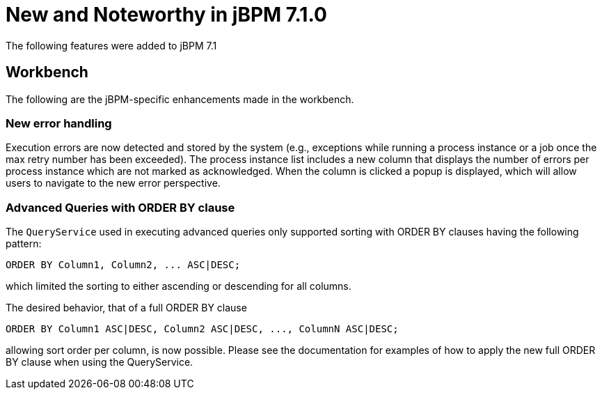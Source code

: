 [[_jbpmreleasenotes710]]

= New and Noteworthy in jBPM 7.1.0
:imagesdir: ..

The following features were added to jBPM 7.1

== Workbench

The following are the jBPM-specific enhancements made in the workbench.


=== New error handling

Execution errors are now detected and stored by the system (e.g., exceptions while running a process instance or a job once the max retry number has been exceeded).
The process instance list includes a new column that displays the number of errors per process instance which are not marked as acknowledged. When the column is clicked a popup is displayed, which will allow users to navigate to the new error perspective.


=== Advanced Queries with ORDER BY clause

The `QueryService` used in executing advanced queries only supported sorting with ORDER BY clauses having the following pattern:

[source,sql]
----
ORDER BY Column1, Column2, ... ASC|DESC;
----

which limited the sorting to either ascending or descending for all columns.

The desired behavior, that of a full ORDER BY clause

[source,sql]
----
ORDER BY Column1 ASC|DESC, Column2 ASC|DESC, ..., ColumnN ASC|DESC;
----

allowing sort order per column, is now possible.  Please see the documentation for examples of how to apply the new full ORDER BY clause when using the QueryService.

